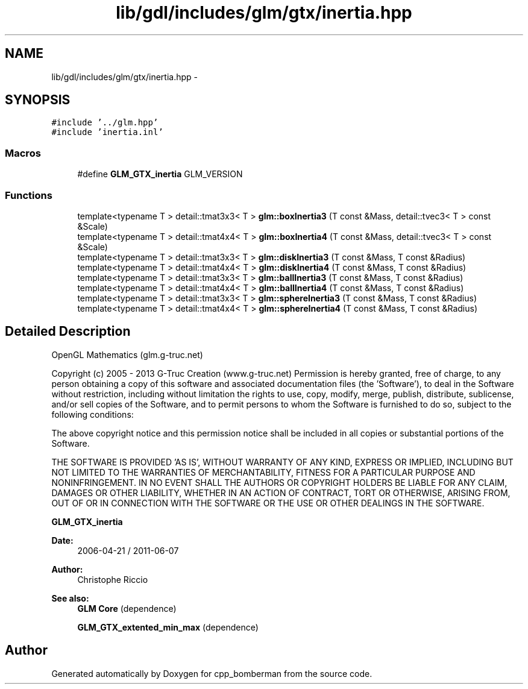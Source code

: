 .TH "lib/gdl/includes/glm/gtx/inertia.hpp" 3 "Sun Jun 7 2015" "Version 0.42" "cpp_bomberman" \" -*- nroff -*-
.ad l
.nh
.SH NAME
lib/gdl/includes/glm/gtx/inertia.hpp \- 
.SH SYNOPSIS
.br
.PP
\fC#include '\&.\&./glm\&.hpp'\fP
.br
\fC#include 'inertia\&.inl'\fP
.br

.SS "Macros"

.in +1c
.ti -1c
.RI "#define \fBGLM_GTX_inertia\fP   GLM_VERSION"
.br
.in -1c
.SS "Functions"

.in +1c
.ti -1c
.RI "template<typename T > detail::tmat3x3< T > \fBglm::boxInertia3\fP (T const &Mass, detail::tvec3< T > const &Scale)"
.br
.ti -1c
.RI "template<typename T > detail::tmat4x4< T > \fBglm::boxInertia4\fP (T const &Mass, detail::tvec3< T > const &Scale)"
.br
.ti -1c
.RI "template<typename T > detail::tmat3x3< T > \fBglm::diskInertia3\fP (T const &Mass, T const &Radius)"
.br
.ti -1c
.RI "template<typename T > detail::tmat4x4< T > \fBglm::diskInertia4\fP (T const &Mass, T const &Radius)"
.br
.ti -1c
.RI "template<typename T > detail::tmat3x3< T > \fBglm::ballInertia3\fP (T const &Mass, T const &Radius)"
.br
.ti -1c
.RI "template<typename T > detail::tmat4x4< T > \fBglm::ballInertia4\fP (T const &Mass, T const &Radius)"
.br
.ti -1c
.RI "template<typename T > detail::tmat3x3< T > \fBglm::sphereInertia3\fP (T const &Mass, T const &Radius)"
.br
.ti -1c
.RI "template<typename T > detail::tmat4x4< T > \fBglm::sphereInertia4\fP (T const &Mass, T const &Radius)"
.br
.in -1c
.SH "Detailed Description"
.PP 
OpenGL Mathematics (glm\&.g-truc\&.net)
.PP
Copyright (c) 2005 - 2013 G-Truc Creation (www\&.g-truc\&.net) Permission is hereby granted, free of charge, to any person obtaining a copy of this software and associated documentation files (the 'Software'), to deal in the Software without restriction, including without limitation the rights to use, copy, modify, merge, publish, distribute, sublicense, and/or sell copies of the Software, and to permit persons to whom the Software is furnished to do so, subject to the following conditions:
.PP
The above copyright notice and this permission notice shall be included in all copies or substantial portions of the Software\&.
.PP
THE SOFTWARE IS PROVIDED 'AS IS', WITHOUT WARRANTY OF ANY KIND, EXPRESS OR IMPLIED, INCLUDING BUT NOT LIMITED TO THE WARRANTIES OF MERCHANTABILITY, FITNESS FOR A PARTICULAR PURPOSE AND NONINFRINGEMENT\&. IN NO EVENT SHALL THE AUTHORS OR COPYRIGHT HOLDERS BE LIABLE FOR ANY CLAIM, DAMAGES OR OTHER LIABILITY, WHETHER IN AN ACTION OF CONTRACT, TORT OR OTHERWISE, ARISING FROM, OUT OF OR IN CONNECTION WITH THE SOFTWARE OR THE USE OR OTHER DEALINGS IN THE SOFTWARE\&.
.PP
\fBGLM_GTX_inertia\fP
.PP
\fBDate:\fP
.RS 4
2006-04-21 / 2011-06-07 
.RE
.PP
\fBAuthor:\fP
.RS 4
Christophe Riccio
.RE
.PP
\fBSee also:\fP
.RS 4
\fBGLM Core\fP (dependence) 
.PP
\fBGLM_GTX_extented_min_max\fP (dependence) 
.RE
.PP

.SH "Author"
.PP 
Generated automatically by Doxygen for cpp_bomberman from the source code\&.
